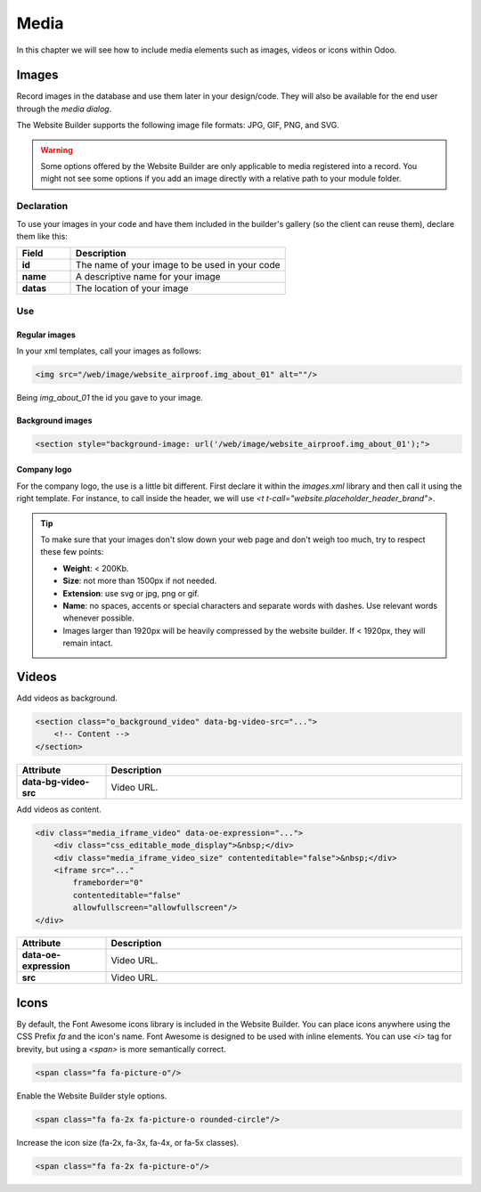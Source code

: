 =====
Media
=====

In this chapter we will see how to include media elements such as images, videos or icons within Odoo.

.. _website_themes/media/images:

Images
======

Record images in the database and use them later in your design/code. They will also be
available for the end user through the *media dialog*.

.. image:: media/media-window.png
   :alt: Media window

The Website Builder supports the following image file formats: JPG, GIF, PNG, and SVG.

.. warning::
   Some options offered by the Website Builder are only applicable to media registered into a
   record. You might not see some options if you add an image directly with a relative path to
   your module folder.

.. _website_themes/media/images/declaration:

Declaration
-----------

To use your images in your code and have them included in the builder's gallery (so the client can
reuse them), declare them like this:

.. code-block:: xml
   :caption: ``/website_airproof/data/images.xml``

   <record id="img_about_01" model="ir.attachment">
       <field name="name">About Image 01</field>
       <field name="datas" type="base64" file="website_airproof/static/src/img/content/img_about_01.jpg"/>
       <field name="res_model">ir.ui.view</field>
       <field name="public" eval="True"/>
   </record>

.. list-table::
   :header-rows: 1
   :stub-columns: 1
   :widths: 20 80

   * - Field
     - Description
   * - id
     - The name of your image to be used in your code
   * - name
     - A descriptive name for your image
   * - datas
     - The location of your image

.. _website_themes/media/images/use:

Use
---

.. _website_themes/media/images/use/regular:

Regular images
~~~~~~~~~~~~~~

In your xml templates, call your images as follows:

.. code-block:: xml

   <img src="/web/image/website_airproof.img_about_01" alt=""/>

Being `img_about_01` the id you gave to your image.

.. _website_themes/media/images/use/background:

Background images
~~~~~~~~~~~~~~~~~

.. code-block:: xml

    <section style="background-image: url('/web/image/website_airproof.img_about_01');">

.. _website_themes/media/images/use/logo:

Company logo
~~~~~~~~~~~~

For the company logo, the use is a little bit different. First declare it within the `images.xml`
library and then call it using the right template. For instance, to call inside the header, we will
use `<t t-call="website.placeholder_header_brand">`.

.. code-block:: xml
    :caption: ``/website_airproof/data/images.xml``

    <record id="website.default_website" model="website">
        <field name="logo" type="base64" file="website_airproof/static/src/img/content/logo.png"/>
    </record>

.. tip::
   To make sure that your images don't slow down your web page and don't weigh too much, try to
   respect these few points:

   - **Weight**: < 200Kb.
   - **Size**: not more than 1500px if not needed.
   - **Extension**: use svg or jpg, png or gif.
   - **Name**: no spaces, accents or special characters and separate words with dashes. Use
     relevant words whenever possible.
   - Images larger than 1920px will be heavily compressed by the website builder. If < 1920px, they
     will remain intact.

.. _website_themes/media/videos:

Videos
======

Add videos as background.

.. code-block:: xml

   <section class="o_background_video" data-bg-video-src="...">
       <!-- Content -->
   </section>

.. list-table::
   :header-rows: 1
   :stub-columns: 1
   :widths: 20 80

   * - Attribute
     - Description
   * - data-bg-video-src
     - Video URL.

Add videos as content.

.. code-block:: xml

   <div class="media_iframe_video" data-oe-expression="...">
       <div class="css_editable_mode_display">&nbsp;</div>
       <div class="media_iframe_video_size" contenteditable="false">&nbsp;</div>
       <iframe src="..."
           frameborder="0"
           contenteditable="false"
           allowfullscreen="allowfullscreen"/>
   </div>

.. list-table::
   :header-rows: 1
   :stub-columns: 1
   :widths: 20 80

   * - Attribute
     - Description
   * - data-oe-expression
     - Video URL.
   * - src
     - Video URL.

.. _website_themes/media/icons:

Icons
=====

By default, the Font Awesome icons library is included in the Website Builder. You can place icons
anywhere using the CSS Prefix `fa` and the icon's name. Font Awesome is designed to be used with
inline elements. You can use `<i>` tag for brevity, but using a `<span>` is more semantically
correct.

.. code-block:: xml

   <span class="fa fa-picture-o"/>

.. seealso::
   `Font Awesome v4 icons <https://fontawesome.com/v4/icons/>`_

Enable the Website Builder style options.

.. code-block:: xml

   <span class="fa fa-2x fa-picture-o rounded-circle"/>

Increase the icon size (fa-2x, fa-3x, fa-4x, or fa-5x classes).

.. code-block:: xml

   <span class="fa fa-2x fa-picture-o"/>

.. image:: media/icon-options.png
   :alt: Icon options
